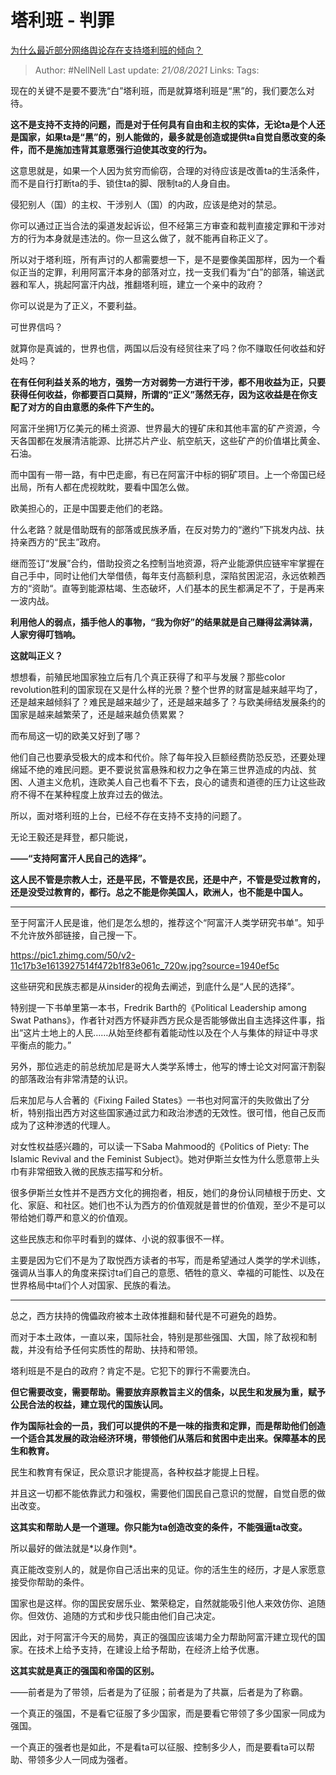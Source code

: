 * 塔利班 - 判罪
  :PROPERTIES:
  :CUSTOM_ID: 塔利班---判罪
  :END:

[[https://www.zhihu.com/question/471900217/answer/2069438838][为什么最近部分网络舆论存在支持塔利班的倾向？]]

#+BEGIN_QUOTE
  Author: #NellNell Last update: /21/08/2021/ Links: Tags:
#+END_QUOTE

现在的关键不是要不要洗“白”塔利班，而是就算塔利班是“黑”的，我们要怎么对待。

*这不是支持不支持的问题，而是对于任何具有自由和主权的实体，无论ta是个人还是国家，如果ta是“黑”的，别人能做的，最多就是创造或提供ta自觉自愿改变的条件，而不是施加违背其意愿强行迫使其改变的行为。*

这意思就是，如果一个人因为贫穷而偷窃，合理的对待应该是改善ta的生活条件，而不是自行打断ta的手、锁住ta的脚、限制ta的人身自由。

侵犯别人（国）的主权、干涉别人（国）的内政，应该是绝对的禁忌。

你可以通过正当合法的渠道发起诉讼，但不经第三方审查和裁判直接定罪和干涉对方的行为本身就是违法的。你一旦这么做了，就不能再自称正义了。

所以对于塔利班，所有声讨的人都需要想一下，是不是要像美国那样，因为一个看似正当的定罪，利用阿富汗本身的部落对立，找一支我们看为“白”的部落，输送武器和军人，挑起阿富汗内战，推翻塔利班，建立一个亲中的政府？

你可以说是为了正义，不要利益。

可世界信吗？

就算你是真诚的，世界也信，两国以后没有经贸往来了吗？你不赚取任何收益和好处吗？

*在有任何利益关系的地方，强势一方对弱势一方进行干涉，都不用收益为正，只要获得任何收益，你都要百口莫辩，所谓的“正义”荡然无存，因为这收益是在你支配了对方的自由意愿的条件下产生的。*

阿富汗坐拥1万亿美元的稀土资源、世界最大的锂矿床和其他丰富的矿产资源，今天各国都在发展清洁能源、比拼芯片产业、航空航天，这些矿产的价值堪比黄金、石油。

而中国有一带一路，有中巴走廊，有已在阿富汗中标的铜矿项目。上一个帝国已经出局，所有人都在虎视眈眈，要看中国怎么做。

欧美担心的，正是中国要走他们的老路。

什么老路？就是借助既有的部落或民族矛盾，在反对势力的“邀约”下挑发内战、扶持亲西方的“民主”政府。

继而签订“发展”合约，借助投资之名控制当地资源，将产业能源供应链牢牢掌握在自己手中，同时让他们大举借债，每年支付高额利息，深陷贫困泥沼，永远依赖西方的“资助“。直等到能源枯竭、生态破坏，人们基本的民生都满足不了，于是再来一波内战。

*利用他人的弱点，插手他人的事物，“我为你好”的结果就是自己赚得盆满钵满，人家穷得叮铛响。*

*这就叫正义？*

想想看，前殖民地国家独立后有几个真正获得了和平与发展？那些color
revolution胜利的国家现在又是什么样的光景？整个世界的财富是越来越平均了，还是越来越倾斜了？难民是越来越少了，还是越来越多了？与欧美缔结发展条约的国家是越来越繁荣了，还是越来越负债累累？

而布局这一切的欧美又好到了哪？

他们自己也要承受极大的成本和代价。除了每年投入巨额经费防恐反恐，还要处理绵延不绝的难民问题。更不要说贫富悬殊和权力之争在第三世界造成的内战、贫困、人道主义危机，连欧美人自己也看不下去，良心的谴责和道德的压力让这些政府不得不在某种程度上放弃过去的做法。

所以，面对塔利班的上台，已经不存在支持不支持的问题了。

无论王毅还是拜登，都只能说，

*------“支持阿富汗人民自己的选择”。*

*这人民不管是宗教人士，还是平民，不管是农民，还是中产，不管是受过教育的，还是没受过教育的，都行。总之不能是你美国人，欧洲人，也不能是中国人。*

--------------

至于阿富汗人民是谁，他们是怎么想的，推荐这个“阿富汗人类学研究书单”。知乎不允许放外部链接，自己搜一下。

[[https://pic1.zhimg.com/50/v2-11c17b3e1613927514f472b1f83e061c_720w.jpg?source=1940ef5c]]

这些研究和民族志都是从insider的视角去阐述，到底什么是“人民的选择”。

特别提一下书单里第一本书，Fredrik Barth的《Political Leadership among
Swat
Pathans》，作者针对西方怀疑非西方民众是否能够做出自主选择这件事，指出“这片土地上的人民......从始至终都有着能动性以及在个人与集体的辩证中寻求平衡点的能力。”

另外，那位逃走的前总统加尼是哥大人类学系博士，他写的博士论文对阿富汗割裂的部落政治有非常清楚的认识。

后来加尼与人合著的《Fixing Failed
States》一书也对阿富汗的失败做出了分析，特别指出西方对这些国家通过武力和政治渗透的无效性。很可惜，他自己反而成为了这种渗透的代理人。

对女性权益感兴趣的，可以读一下Saba Mahmood的《Politics of Piety: The
Islamic Revival and the Feminist
Subject》。她对伊斯兰女性为什么愿意带上头巾有非常细致入微的民族志描写和分析。

很多伊斯兰女性并不是西方文化的拥抱者，相反，她们的身份认同植根于历史、文化、家庭、和社区。她们也不认为西方的价值观就是普世的价值观，至少不是可以带给她们尊严和意义的价值观。

这些民族志和你平时看到的媒体、小说的叙事很不一样。

主要是因为它们不是为了取悦西方读者的书写，而是希望通过人类学的学术训练，强调从当事人的角度来探讨ta们自己的意愿、牺牲的意义、幸福的可能性、以及在世界格局中ta们个人对国家、民族的看法。

--------------

总之，西方扶持的傀儡政府被本土政体推翻和替代是不可避免的趋势。

而对于本土政体，一直以来，国际社会，特别是那些强国、大国，除了敌视和制裁，并没有给予任何实质性的帮助、扶持和带领。

塔利班是不是白的政府？肯定不是。它犯下的罪行不需要洗白。

*但它需要改变，需要帮助。需要放弃原教旨主义的信条，以民生和发展为重，赋予公民合法的权益，建立现代的国族认同。*

*作为国际社会的一员，我们可以提供的不是一味的指责和定罪，而是帮助他们创造一个适合其发展的政治经济环境，带领他们从落后和贫困中走出来。保障基本的民生和教育。*

民生和教育有保证，民众意识才能提高，各种权益才能提上日程。

并且这一切都不能依靠武力和强权，需要他们国民自己意识的觉醒，自觉自愿的做出改变。

*这其实和帮助人是一个道理。你只能为ta创造改变的条件，不能强逼ta改变。*

所以最好的做法就是*以身作则*。

真正能改变别人的，就是你自己活出来的见证。你的活生生的经历，才是人家愿意接受你帮助的条件。

国家也是这样。你的国民安居乐业、繁荣稳定，自然就能吸引他人来效仿你、追随你。但效仿、追随的方式和步伐只能由他们自己决定。

因此，对于阿富汗今天的局势，真正的强国应该竭力全力帮助阿富汗建立现代的国家。在技术上给予支持，在建设上给予帮助，在经济上给予优惠。

*这其实就是真正的强国和帝国的区别。*

------前者是为了带领，后者是为了征服；前者是为了共赢，后者是为了称霸。

一个真正的强国，不是看它征服了多少国家，而是要看它带领了多少国家一同成为强国。

一个真正的强者也是如此，不是看ta可以征服、控制多少人，而是要看ta可以帮助、带领多少人一同成为强者。
